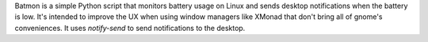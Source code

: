Batmon is a simple Python script that monitors battery usage on Linux and sends desktop notifications when the battery is low. It's intended to improve the UX when using window managers like XMonad that don't bring all of gnome's conveniences. It uses `notify-send` to send notifications to the desktop.


